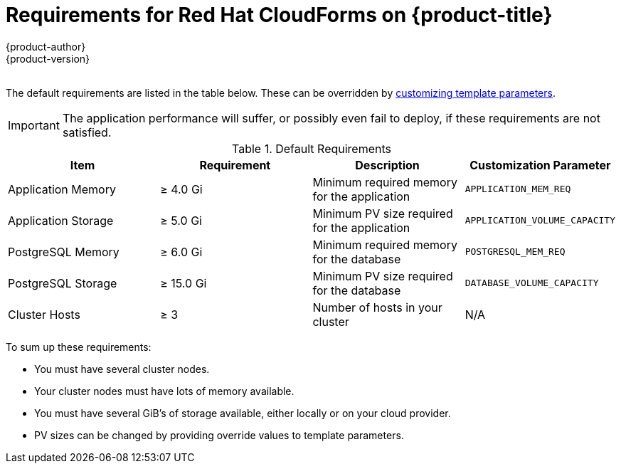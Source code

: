 [[install-config-cfme-requirements]]
= Requirements for Red Hat CloudForms on {product-title}
{product-author}
{product-version}
:data-uri:
:icons:
:experimental:
:toc: macro
:toc-title:
:prewrap!:

{nbsp} +
The default requirements are listed in the table below. These can be overridden
by xref:role_variables.adoc#cfme-customization-variables[customizing template parameters].

[IMPORTANT]
====
The application performance will suffer, or possibly even fail to deploy, if
these requirements are not satisfied.
====

.Default Requirements
[options="header"]
|===
|Item |Requirement |Description |Customization Parameter

|Application Memory 
|≥ 4.0 Gi
|Minimum required memory for the application 
|`APPLICATION_MEM_REQ`

|Application Storage 
|≥ 5.0 Gi
|Minimum PV size required for the application
|`APPLICATION_VOLUME_CAPACITY`

|PostgreSQL Memory 
|≥ 6.0 Gi
|Minimum required memory for the database
|`POSTGRESQL_MEM_REQ`

|PostgreSQL Storage
|≥ 15.0 Gi
|Minimum PV size required for the database
|`DATABASE_VOLUME_CAPACITY`

|Cluster Hosts
|≥ 3
|Number of hosts in your cluster
|N/A
|===

To sum up these requirements:

- You must have several cluster nodes.
- Your cluster nodes must have lots of memory available.
- You must have several GiB's of storage available, either locally or on your
cloud provider.
- PV sizes can be changed by providing override values to template parameters.
